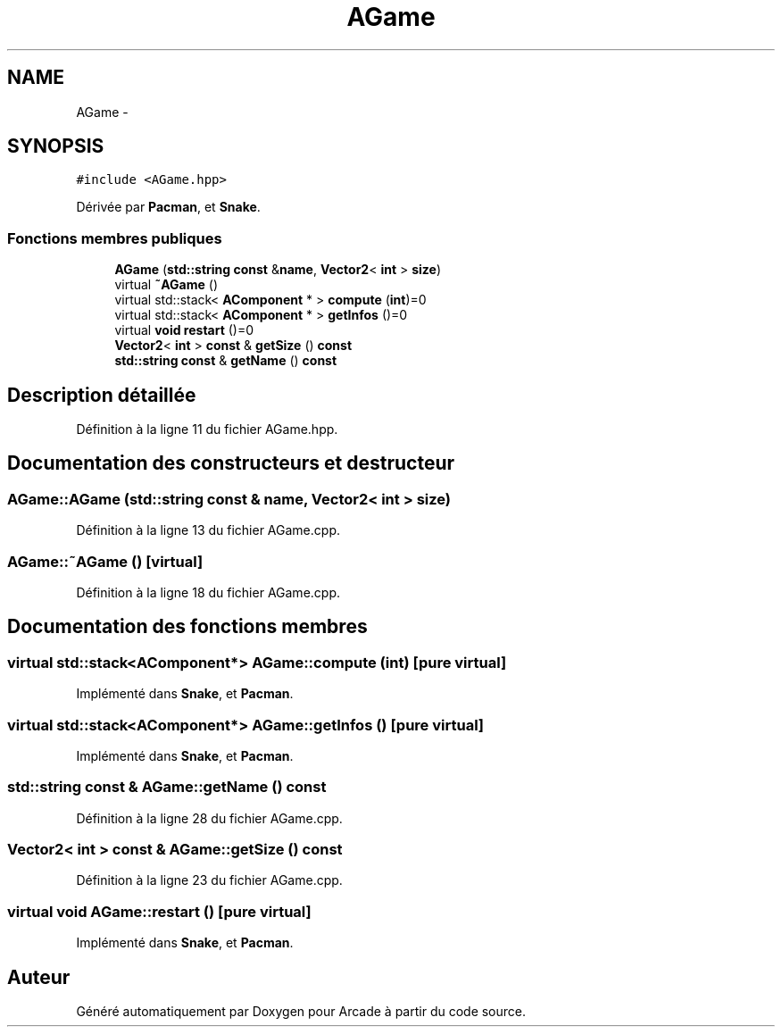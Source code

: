 .TH "AGame" 3 "Mercredi 30 Mars 2016" "Version 1" "Arcade" \" -*- nroff -*-
.ad l
.nh
.SH NAME
AGame \- 
.SH SYNOPSIS
.br
.PP
.PP
\fC#include <AGame\&.hpp>\fP
.PP
Dérivée par \fBPacman\fP, et \fBSnake\fP\&.
.SS "Fonctions membres publiques"

.in +1c
.ti -1c
.RI "\fBAGame\fP (\fBstd::string\fP \fBconst\fP &\fBname\fP, \fBVector2\fP< \fBint\fP > \fBsize\fP)"
.br
.ti -1c
.RI "virtual \fB~AGame\fP ()"
.br
.ti -1c
.RI "virtual std::stack< \fBAComponent\fP * > \fBcompute\fP (\fBint\fP)=0"
.br
.ti -1c
.RI "virtual std::stack< \fBAComponent\fP * > \fBgetInfos\fP ()=0"
.br
.ti -1c
.RI "virtual \fBvoid\fP \fBrestart\fP ()=0"
.br
.ti -1c
.RI "\fBVector2\fP< \fBint\fP > \fBconst\fP & \fBgetSize\fP () \fBconst\fP "
.br
.ti -1c
.RI "\fBstd::string\fP \fBconst\fP & \fBgetName\fP () \fBconst\fP "
.br
.in -1c
.SH "Description détaillée"
.PP 
Définition à la ligne 11 du fichier AGame\&.hpp\&.
.SH "Documentation des constructeurs et destructeur"
.PP 
.SS "AGame::AGame (\fBstd::string\fP \fBconst\fP & name, \fBVector2\fP< \fBint\fP > size)"

.PP
Définition à la ligne 13 du fichier AGame\&.cpp\&.
.SS "AGame::~AGame ()\fC [virtual]\fP"

.PP
Définition à la ligne 18 du fichier AGame\&.cpp\&.
.SH "Documentation des fonctions membres"
.PP 
.SS "virtual std::stack<\fBAComponent\fP*> AGame::compute (\fBint\fP)\fC [pure virtual]\fP"

.PP
Implémenté dans \fBSnake\fP, et \fBPacman\fP\&.
.SS "virtual std::stack<\fBAComponent\fP*> AGame::getInfos ()\fC [pure virtual]\fP"

.PP
Implémenté dans \fBSnake\fP, et \fBPacman\fP\&.
.SS "\fBstd::string\fP \fBconst\fP & AGame::getName () const"

.PP
Définition à la ligne 28 du fichier AGame\&.cpp\&.
.SS "\fBVector2\fP< \fBint\fP > \fBconst\fP & AGame::getSize () const"

.PP
Définition à la ligne 23 du fichier AGame\&.cpp\&.
.SS "virtual \fBvoid\fP AGame::restart ()\fC [pure virtual]\fP"

.PP
Implémenté dans \fBSnake\fP, et \fBPacman\fP\&.

.SH "Auteur"
.PP 
Généré automatiquement par Doxygen pour Arcade à partir du code source\&.
